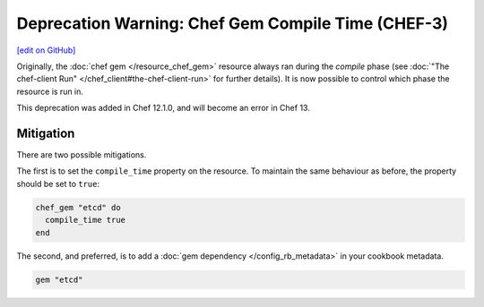 =====================================================
Deprecation Warning: Chef Gem Compile Time (CHEF-3)
=====================================================
`[edit on GitHub] <https://github.com/chef/chef-web-docs/blob/master/chef_master/source/deprecations_chef_gem_compile_time.rst>`__

.. tag deprecations_chef_gem_compile_time

Originally, the :doc:`chef gem </resource_chef_gem>` resource always ran during the `compile` phase (see :doc:`"The chef-client Run" </chef_client#the-chef-client-run>` for further details).
It is now possible to control which phase the resource is run in.

.. end_tag

This deprecation was added in Chef 12.1.0, and will become an error in Chef 13.

Mitigation
================

There are two possible mitigations.

The first is to set the ``compile_time`` property on the resource. To maintain the same behaviour as before, the property should be set to ``true``:

.. code-block:: ruby

  chef_gem "etcd" do
    compile_time true
  end

The second, and preferred, is to add a :doc:`gem dependency </config_rb_metadata>` in your cookbook metadata.

.. code-block:: ruby
  
  gem "etcd"


